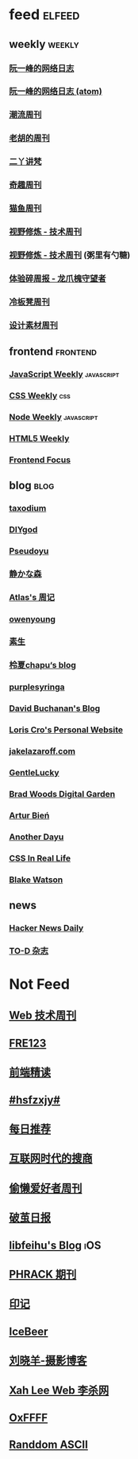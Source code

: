 * feed                                                                          :elfeed:

** weekly                                                                         :weekly:

*** [[https://feeds.feedburner.com/ruanyifeng][阮一峰的网络日志]]

*** [[https://www.ruanyifeng.com/blog/atom.xml][阮一峰的网络日志 (atom)]]

*** [[https://weekly.tw93.fun/rss.xml][潮流周刊]]

*** [[https://weekly.howie6879.com/rss/rss.xml][老胡的周刊]]

*** [[https://wiki.eryajf.net/rss.xml][二丫讲梵]]

*** [[https://zishu.me/index.xml][奇趣周刊]]

*** [[https://quail.ink/ameow/feed/atom][猫鱼周刊]]

*** [[https://www.dmsrs.org/weekly.rss][视野修炼 - 技术周刊]]

*** [[https://sugarat.top/weekly.rss][视野修炼 - 技术周刊]] (粥里有勺糖)

*** [[https://www.ftium4.com/rss.xml][体验碎周报 - 龙爪槐守望者]]

*** [[https://weekly.lenband.com/rss.xml][冷板凳周刊]]

*** [[https://moonvy.com/blog/rss.xml][设计素材周刊]]

** frontend                                                                      :frontend:

*** [[https://cprss.s3.amazonaws.com/javascriptweekly.com.xml][JavaScript Weekly]]                                                             :javascript:

*** [[https://feeds.feedburner.com/CSS-Weekly][CSS Weekly]]                                                                    :css:

*** [[https://cprss.s3.amazonaws.com/nodeweekly.com.xml][Node Weekly]]                                                                   :javascript:

*** [[https://cprss.s3.amazonaws.com/frontendfoc.us.xml][HTML5 Weekly]]

*** [[https://cprss.s3.amazonaws.com/frontendfoc.us.xml][Frontend Focus]]

** blog                                                                          :blog:

*** [[https://taxodium.ink/rss.xml][taxodium]]

*** [[https://diygod.cc/feed][DIYgod]]

*** [[https://www.pseudoyu.com/zh/index.xml][Pseudoyu]]

*** [[https://innei.in/feed][静かな森]]

*** [[https://atlas.xlog.app/feed][Atlas's 周记]]

*** [[https://www.owenyoung.com/atom.xml][owenyoung]]

*** [[https://z.arlmy.me/atom.xml][素生]]

*** [[https://www.lxchapu.com/rss.xml][柃夏chapu‘s blog]]

*** [[https://purplesyringa.moe/blog/feed.rss][purplesyringa]]

*** [[https://www.da.vidbuchanan.co.uk/blog/rss.xml][David Buchanan's Blog]]

*** [[https://kristoff.it/index.xml][Loris Cro's Personal Website]]

*** [[https://jakelazaroff.com/rss.xml][jakelazaroff.com]]

*** [[https://blog.gentlelucky.com/zh/index.xml][GentleLucky]]

*** [[https://garden.bradwoods.io/rss.xml][Brad Woods Digital Garden]]

*** [[https://expensive.toys/rss.xml][Artur Bień]]
*** [[https://anotherdayu.com/feed/][Another Dayu]]
*** [[https://css-irl.info/rss.xml][CSS In Real Life]]
*** [[https://blakewatson.com/feed.xml][Blake Watson]]
** news

*** [[https://www.daemonology.net/hn-daily/index.rss][Hacker News Daily]]

*** [[https://2d2d.io/feed.xml][TO-D 杂志]]

* Not Feed

** [[https://www.yuque.com/zenany/fe_weekly/about][Web 技术周刊]]

** [[https://www.fre321.com/weekly][FRE123]]

** [[https://github.com/ascoders/weekly][前端精读]]

** [[https://monad.run/][#hsfzxjy#]]

** [[https://haikuoshijie.cn/categories/daily][每日推荐]]

** [[https://search.zhubai.love/][互联网时代的搜商]]

** [[https://toolight.zhubai.love/][偷懒爱好者周刊]]

** [[https://guozh.net/][破茧日报]]

** [[https://feihu.me/][libfeihu's Blog]]                                                               :iOS:

** [[https://phrack.org/][PHRACK 期刊]]

** [[https://yinji.org/][印记]]

** [[https://blog.glyphdrawing.club/font-with-built-in-syntax-highlighting/][IceBeer]]

** [[https://www.yuque.com/sheldia/ofaw3k/av0bbykvrg129kmd][刘晓羊-摄影博客]]

** [[http://xahlee.org/index.html][Xah Lee Web 李杀网]]

** [[https://0xffff.one/][OxFFFF]]

** [[https://randomascii.wordpress.com/][Randdom ASCII]]
